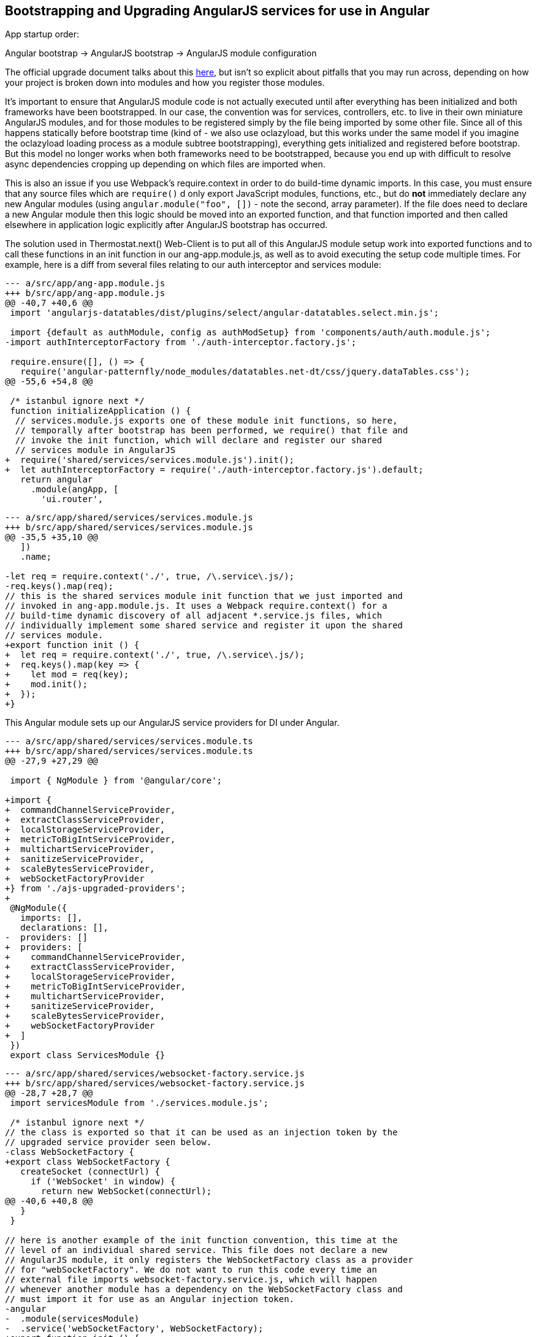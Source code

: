 == Bootstrapping and Upgrading AngularJS services for use in Angular

App startup order:

Angular bootstrap -> AngularJS bootstrap -> AngularJS module configuration

The official upgrade document talks about this
https://angular.io/guide/upgrade#bootstrapping-hybrid-applications[here],
but isn't so explicit about pitfalls that you may run across, depending on how
your project is broken down into modules and how you register those modules.

It's important to ensure that AngularJS module code is not actually executed
until after everything has been initialized and both frameworks have been
bootstrapped. In our case, the convention was for services, controllers, etc.
to live in their own miniature AngularJS modules, and for those modules to be
registered simply by the file being imported by some other file. Since all of
this happens statically before bootstrap time (kind of - we also use oclazyload,
but this works under the same model if you imagine the oclazyload loading
process as a module subtree bootstrapping), everything gets initialized and
registered before bootstrap. But this model no longer works when both frameworks
need to be bootstrapped, because you end up with difficult to resolve async
dependencies cropping up depending on which files are imported when.

This is also an issue if you use Webpack's require.context in order to do
build-time dynamic imports. In this case, you must ensure that any source files
which are `require()` d only export JavaScript modules, functions, etc., but
do *not* immediately declare any new Angular modules (using
`angular.module("foo", [])` - note the second, array parameter). If the file
does need to declare a new Angular module then this logic should be moved into
an exported function, and that function imported and then called elsewhere in
application logic explicitly after AngularJS bootstrap has occurred.

The solution used in Thermostat.next() Web-Client is to put all of this
AngularJS module setup work into exported functions and to call these functions
in an init function in our ang-app.module.js, as well as to avoid executing the
setup code multiple times. For example, here is a diff from several files
relating to our auth interceptor and services module:

[source,javascript]
----
--- a/src/app/ang-app.module.js
+++ b/src/app/ang-app.module.js
@@ -40,7 +40,6 @@
 import 'angularjs-datatables/dist/plugins/select/angular-datatables.select.min.js';
 
 import {default as authModule, config as authModSetup} from 'components/auth/auth.module.js';
-import authInterceptorFactory from './auth-interceptor.factory.js';
 
 require.ensure([], () => {
   require('angular-patternfly/node_modules/datatables.net-dt/css/jquery.dataTables.css');
@@ -55,6 +54,8 @@
 
 /* istanbul ignore next */
 function initializeApplication () {
  // services.module.js exports one of these module init functions, so here,
  // temporally after bootstrap has been performed, we require() that file and
  // invoke the init function, which will declare and register our shared
  // services module in AngularJS
+  require('shared/services/services.module.js').init();
+  let authInterceptorFactory = require('./auth-interceptor.factory.js').default;
   return angular
     .module(angApp, [
       'ui.router',
----

[source,javascript]
----
--- a/src/app/shared/services/services.module.js
+++ b/src/app/shared/services/services.module.js
@@ -35,5 +35,10 @@
   ])
   .name;
 
-let req = require.context('./', true, /\.service\.js/);
-req.keys().map(req);
// this is the shared services module init function that we just imported and
// invoked in ang-app.module.js. It uses a Webpack require.context() for a
// build-time dynamic discovery of all adjacent *.service.js files, which
// individually implement some shared service and register it upon the shared
// services module.
+export function init () {
+  let req = require.context('./', true, /\.service\.js/);
+  req.keys().map(key => {
+    let mod = req(key);
+    mod.init();
+  });
+}
----

This Angular module sets up our AngularJS service providers for DI under Angular.

[source,typescript]
----
--- a/src/app/shared/services/services.module.ts
+++ b/src/app/shared/services/services.module.ts
@@ -27,9 +27,29 @@
 
 import { NgModule } from '@angular/core';
 
+import {
+  commandChannelServiceProvider,
+  extractClassServiceProvider,
+  localStorageServiceProvider,
+  metricToBigIntServiceProvider,
+  multichartServiceProvider,
+  sanitizeServiceProvider,
+  scaleBytesServiceProvider,
+  webSocketFactoryProvider
+} from './ajs-upgraded-providers';
+
 @NgModule({
   imports: [],
   declarations: [],
-  providers: []
+  providers: [
+    commandChannelServiceProvider,
+    extractClassServiceProvider,
+    localStorageServiceProvider,
+    metricToBigIntServiceProvider,
+    multichartServiceProvider,
+    sanitizeServiceProvider,
+    scaleBytesServiceProvider,
+    webSocketFactoryProvider
+  ]
 })
 export class ServicesModule {}
----

[source,javascript]
----
--- a/src/app/shared/services/websocket-factory.service.js
+++ b/src/app/shared/services/websocket-factory.service.js
@@ -28,7 +28,7 @@
 import servicesModule from './services.module.js';
 
 /* istanbul ignore next */
// the class is exported so that it can be used as an injection token by the
// upgraded service provider seen below.
-class WebSocketFactory {
+export class WebSocketFactory {
   createSocket (connectUrl) {
     if ('WebSocket' in window) {
       return new WebSocket(connectUrl);
@@ -40,6 +40,8 @@
   }
 }
 
// here is another example of the init function convention, this time at the
// level of an individual shared service. This file does not declare a new
// AngularJS module, it only registers the WebSocketFactory class as a provider
// for "webSocketFactory". We do not want to run this code every time an
// external file imports websocket-factory.service.js, which will happen
// whenever another module has a dependency on the WebSocketFactory class and
// must import it for use as an Angular injection token.
-angular
-  .module(servicesModule)
-  .service('webSocketFactory', WebSocketFactory);
+export function init () {
+  angular
+    .module(servicesModule)
+    .service('webSocketFactory', WebSocketFactory);
+}
----

This file defines Angular providers that import class definitions from shared
services implementation files and uses those definitions as both the injection
token and the implementation for a service. Here we are also injecting the
$injector service to each when it is instantiated by the Angular DI framework.
You can change the "$injector" dependency to suit each service, but there may
be difficulties with this approach as you incrementally migrate pieces from
AngularJS to Angular where dependencies are not injectable in one framework
when they are available in the other. To avoid this, you can use the $injector
service directly, which will be available in both frameworks.

This approach allows the service to remain implemented in JavaScript and
registered by AngularJS, as well as registered with Angular. This results in
the service class being injectable and usable by both AngularJS and Angular
code.

[source,typescript]
----
--- /dev/null
+++ b/src/app/shared/services/ajs-upgraded-providers.ts
@@ -0,0 +1,82 @@
+
+import { CommandChannelService } from './command-channel.service.js';
+export const commandChannelServiceProvider = {
+  provide: CommandChannelService,
+  useClass: CommandChannelService,
+  deps: ['$injector']
+};
+
+import { ExtractClassService } from './extract-class.service.js';
+export const extractClassServiceProvider = {
+  provide: ExtractClassService,
+  useClass: ExtractClassService,
+  deps: ['$injector']
+};
+
+import { LocalStorageService } from './local-storage.service.js';
+export const localStorageServiceProvider = {
+  provide: LocalStorageService,
+  useClass: LocalStorageService,
+  deps: ['$injector']
+};
+
+import { MetricToBigIntService } from './metric-to-big-int.service.js';
+export const metricToBigIntServiceProvider = {
+  provide: MetricToBigIntService,
+  useClass: MetricToBigIntService,
+  deps: ['$injector']
+};
+
+import { MultichartService } from './multichart.service.js';
+export const multichartServiceProvider = {
+  provide: MultichartService,
+  useClass: MultichartService,
+  deps: ['$injector']
+};
+
+import  { SanitizeService } from './sanitize.service.js';
+export const sanitizeServiceProvider = {
+  provide: SanitizeService,
+  useClass: SanitizeService,
+  deps: ['$injector']
+};
+
+import { ScaleBytesService } from './scale-bytes.service.js';
+export const scaleBytesServiceProvider = {
+  provide: ScaleBytesService,
+  useClass: ScaleBytesService,
+  deps: ['$injector']
+};
+
+import { WebSocketFactory } from './websocket-factory.service.js';
+export const webSocketFactoryProvider = {
+  provide: WebSocketFactory,
+  useClass: WebSocketFactory,
+  deps: ['$injector']
+};
----

